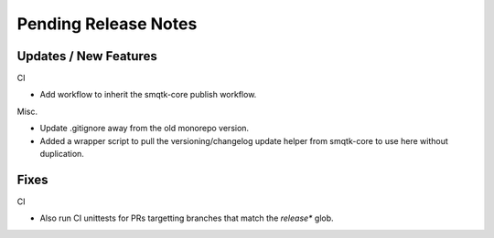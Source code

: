 Pending Release Notes
=====================


Updates / New Features
----------------------

CI

* Add workflow to inherit the smqtk-core publish workflow.

Misc.

* Update .gitignore away from the old monorepo version.

* Added a wrapper script to pull the versioning/changelog update helper from
  smqtk-core to use here without duplication.


Fixes
-----

CI

* Also run CI unittests for PRs targetting branches that match the `release*`
  glob.
